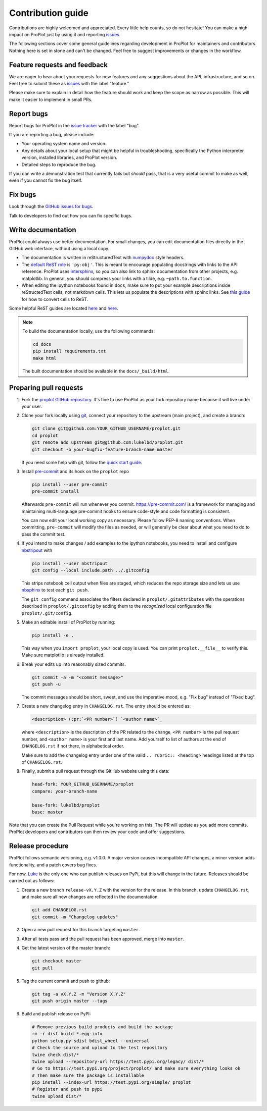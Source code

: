 ==================
Contribution guide
==================

Contributions are highly welcomed and appreciated.  Every little help counts,
so do not hesitate! You can make a high impact on ProPlot just by using it and
reporting `issues <https://github.com/lukelbd/proplot/issues>`__.

The following sections cover some general guidelines
regarding development in ProPlot for maintainers and contributors.
Nothing here is set in stone and can't be changed.
Feel free to suggest improvements or changes in the workflow.

Feature requests and feedback
=============================

We are eager to hear about your requests for new features and any suggestions about the
API, infrastructure, and so on. Feel free to submit these as
`issues <https://github.com/lukelbd/proplot/issues/new>`__ with the label "feature."

Please make sure to explain in detail how the feature should work and keep the scope as
narrow as possible. This will make it easier to implement in small PRs.


Report bugs
===========

Report bugs for ProPlot in the `issue tracker <https://github.com/lukelbd/proplot/issues>`__
with the label "bug".

If you are reporting a bug, please include:

* Your operating system name and version.
* Any details about your local setup that might be helpful in troubleshooting,
  specifically the Python interpreter version, installed libraries, and ProPlot
  version.
* Detailed steps to reproduce the bug.

If you can write a demonstration test that currently fails but *should* pass,
that is a very useful commit to make as well, even if you cannot fix the bug itself.


Fix bugs
========

Look through the `GitHub issues for bugs <https://github.com/lukelbd/proplot/labels/bug>`__.

Talk to developers to find out how you can fix specific bugs.

Write documentation
===================

ProPlot could always use better documentation. For small changes, you can edit documentation files directly in the GitHub web interface,
without using a local copy.

* The documentation is written in reStructuredText with `numpydoc <https://numpydoc.readthedocs.io/en/latest/>`__ style headers.
* The `default ReST role <https://www.sphinx-doc.org/en/master/usage/configuration.html#confval-default_role>`__ is ``'py:obj'``. This is meant to encourage populating docstrings with links to the API reference. ProPlot uses `intersphinx <http://www.sphinx-doc.org/en/stable/ext/intersphinx.html>`__, so you can also link to sphinx documentation from other projects, e.g. matplotlib. In general, you should compress your links with a tilde, e.g. ``~path.to.function``.
* When editing the ipython notebooks found in ``docs``, make sure to put your example descriptions inside reStructedText cells, not markdown cells. This lets us populate the descriptions with sphinx links. See `this guide <https://nbsphinx.readthedocs.io/en/0.4.3/raw-cells.html#Usage>`__ for how to convert cells to ReST.

Some helpful ReST guides are located `here <http://docutils.sourceforge.net/docs/user/rst/quickref.html>`__ and `here <https://github.com/ralsina/rst-cheatsheet/blob/master/rst-cheatsheet.rst>`__.

.. note::
    To build the documentation locally, use the following commands:

    .. code:: bash

        cd docs
        pip install requirements.txt
        make html

    The built documentation should be available in the ``docs/_build/html``.

Preparing pull requests
=======================

#. Fork the
   `proplot GitHub repository <https://github.com/lukelbd/proplot>`__.  It's
   fine to use ProPlot as your fork repository name because it will live
   under your user.

#. Clone your fork locally using `git <https://git-scm.com/>`__, connect your repository
   to the upstream (main project), and create a branch:

   .. code-block:: bash

      git clone git@github.com:YOUR_GITHUB_USERNAME/proplot.git
      cd proplot
      git remote add upstream git@github.com:lukelbd/proplot.git
      git checkout -b your-bugfix-feature-branch-name master

   If you need some help with git, follow the
   `quick start guide <https://git.wiki.kernel.org/index.php/QuickStart>`__.

#. Install `pre-commit <https://pre-commit.com>`_ and its hook on the ``proplot`` repo

   .. code-block:: bash

      pip install --user pre-commit
      pre-commit install

   Afterwards ``pre-commit`` will run whenever you commit. https://pre-commit.com/
   is a framework for managing and maintaining multi-language pre-commit hooks to
   ensure code-style and code formatting is consistent.

   You can now edit your local working copy as necessary. Please follow
   PEP-8 naming conventions. When committing, ``pre-commit`` will modify the
   files as needed, or will generally be clear about what you need to do to
   pass the commit test.

#. If you intend to make changes / add examples to the ipython notebooks,
   you need to install and configure
   `nbstripout <https://github.com/kynan/nbstripout>`__ with

   .. code-block:: bash

      pip install --user nbstripout
      git config --local include.path ../.gitconfig

   This strips notebook cell output when files are staged, which reduces the
   repo storage size and lets us use
   `nbsphinx <https://nbsphinx.readthedocs.io/en/0.4.3/>`__
   to test each ``git push``.

   The ``git config`` command associates the filters declared in
   ``proplot/.gitattributes`` with the operations described in ``proplot/.gitconfig``
   by adding them to the *recognized* local configuration file
   ``proplot/.git/config``.

#. Make an editable install of ProPlot by running:

   .. code-block:: bash

      pip install -e .

   This way when you ``import proplot``, your
   local copy is used. You can print ``proplot.__file__`` to verify this.
   Make sure matplotlib is already installed.

#. Break your edits up into reasonably sized commits.

   .. code-block:: bash

      git commit -a -m "<commit message>"
      git push -u

   The commit messages should be short, sweet, and use the imperative mood,
   e.g. "Fix bug" instead of "Fixed bug".

   ..
      #. Run all the tests. Now running tests is as simple as issuing this command:
         .. code-block:: bash
            coverage run --source proplot -m py.test
         This command will run tests via the ``pytest`` tool against Python 3.7.

#. Create a new changelog entry in ``CHANGELOG.rst``. The entry should be entered as:

   .. code-block::

      <description> (:pr:`<PR number>`) `<author name>`_

   where ``<description>`` is the description of the PR related to the change, ``<PR number>`` is the pull request number, and ``<author name>`` is your first and last name. Add yourself to list of authors at the end of ``CHANGELOG.rst`` if not there, in alphabetical order.

   Make sure to add the changelog entry under one of the valid ``.. rubric:: <heading>`` headings listed at the top of ``CHANGELOG.rst``.

#. Finally, submit a pull request through the GitHub website using this data:

   .. code-block::

      head-fork: YOUR_GITHUB_USERNAME/proplot
      compare: your-branch-name

      base-fork: lukelbd/proplot
      base: master

Note that you can create the Pull Request while you're working on this. The PR will update
as you add more commits. ProPlot developers and contributors can then review your code
and offer suggestions.


Release procedure
=================

ProPlot follows semantic versioning, e.g. v1.0.0. A major version causes incompatible
API changes, a minor version adds functionality, and a patch covers bug fixes.

For now, `Luke <https://github.com/lukelbd>`__ is the only one who can publish releases on PyPi, but this will change in the future. Releases should be carried out as follows:


#. Create a new branch ``release-vX.Y.Z`` with the version for the release. In this branch, update ``CHANGELOG.rst``, and make sure all new changes are reflected in the documentation.

   .. code-block:: bash

      git add CHANGELOG.rst
      git commit -m "Changelog updates"


#. Open a new pull request for this branch targeting ``master``.

#. After all tests pass and the pull request has been approved, merge into ``master``.

#. Get the latest version of the master branch:

   .. code-block:: bash

      git checkout master
      git pull

#. Tag the current commit and push to github:

   .. code-block:: bash

      git tag -a vX.Y.Z -m "Version X.Y.Z"
      git push origin master --tags

#. Build and publish release on PyPI:

   .. code-block:: bash

      # Remove previous build products and build the package
      rm -r dist build *.egg-info
      python setup.py sdist bdist_wheel --universal
      # Check the source and upload to the test repository
      twine check dist/*
      twine upload --repository-url https://test.pypi.org/legacy/ dist/*
      # Go to https://test.pypi.org/project/proplot/ and make sure everything looks ok
      # Then make sure the package is installable
      pip install --index-url https://test.pypi.org/simple/ proplot
      # Register and push to pypi
      twine upload dist/*

